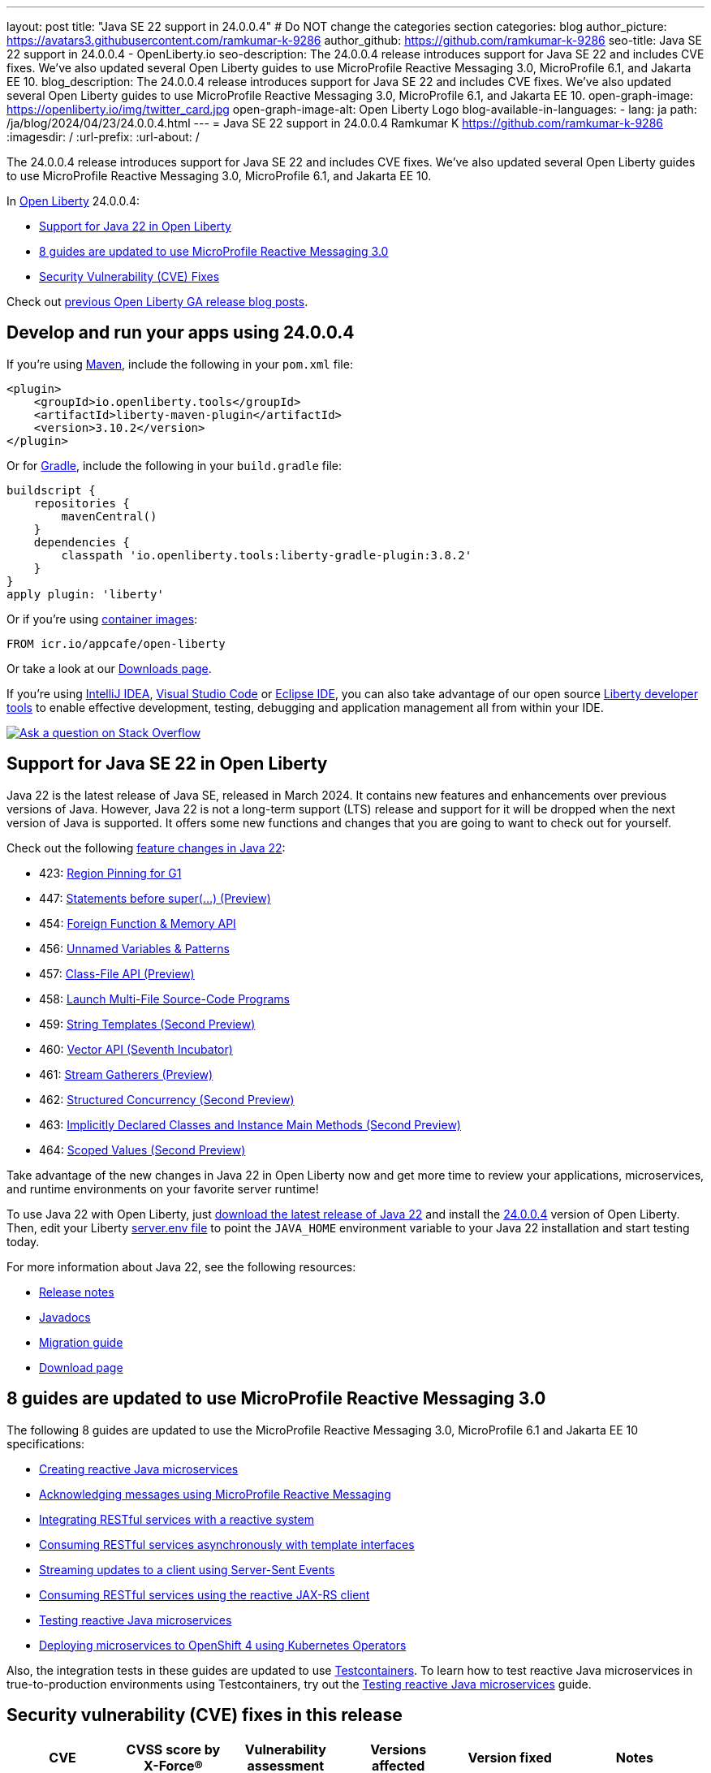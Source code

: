 ---
layout: post
title: "Java SE 22 support in 24.0.0.4"
# Do NOT change the categories section
categories: blog
author_picture: https://avatars3.githubusercontent.com/ramkumar-k-9286
author_github: https://github.com/ramkumar-k-9286
seo-title: Java SE 22 support in 24.0.0.4 - OpenLiberty.io
seo-description: The 24.0.0.4 release introduces support for Java SE 22 and includes CVE fixes. We've also updated several Open Liberty guides to use MicroProfile Reactive Messaging 3.0, MicroProfile 6.1, and Jakarta EE 10.
blog_description: The 24.0.0.4 release introduces support for Java SE 22 and includes CVE fixes. We've also updated several Open Liberty guides to use MicroProfile Reactive Messaging 3.0, MicroProfile 6.1, and Jakarta EE 10.
open-graph-image: https://openliberty.io/img/twitter_card.jpg
open-graph-image-alt: Open Liberty Logo
blog-available-in-languages:
- lang: ja
  path: /ja/blog/2024/04/23/24.0.0.4.html
---
= Java SE 22 support in 24.0.0.4
Ramkumar K <https://github.com/ramkumar-k-9286>
:imagesdir: /
:url-prefix:
:url-about: /
//Blank line here is necessary before starting the body of the post.


The 24.0.0.4 release introduces support for Java SE 22 and includes CVE fixes. We've also updated several Open Liberty guides to use MicroProfile Reactive Messaging 3.0, MicroProfile 6.1, and Jakarta EE 10.

In link:{url-about}[Open Liberty] 24.0.0.4:

* <<#java_22, Support for Java 22 in Open Liberty>>
* <<#guides, 8 guides are updated to use MicroProfile Reactive Messaging 3.0>>
* <<#CVEs, Security Vulnerability (CVE) Fixes>>


Check out link:{url-prefix}/blog/?search=release&search!=beta[previous Open Liberty GA release blog posts].


[#run]
== Develop and run your apps using 24.0.0.4

If you're using link:{url-prefix}/guides/maven-intro.html[Maven], include the following in your `pom.xml` file:

[source,xml]
----
<plugin>
    <groupId>io.openliberty.tools</groupId>
    <artifactId>liberty-maven-plugin</artifactId>
    <version>3.10.2</version>
</plugin>
----

Or for link:{url-prefix}/guides/gradle-intro.html[Gradle], include the following in your `build.gradle` file:

[source,gradle]
----
buildscript {
    repositories {
        mavenCentral()
    }
    dependencies {
        classpath 'io.openliberty.tools:liberty-gradle-plugin:3.8.2'
    }
}
apply plugin: 'liberty'
----

Or if you're using link:{url-prefix}/docs/latest/container-images.html[container images]:

[source]
----
FROM icr.io/appcafe/open-liberty
----

Or take a look at our link:{url-prefix}/start/[Downloads page].

If you're using link:https://plugins.jetbrains.com/plugin/14856-liberty-tools[IntelliJ IDEA], link:https://marketplace.visualstudio.com/items?itemName=Open-Liberty.liberty-dev-vscode-ext[Visual Studio Code] or link:https://marketplace.eclipse.org/content/liberty-tools[Eclipse IDE], you can also take advantage of our open source link:https://openliberty.io/docs/latest/develop-liberty-tools.html[Liberty developer tools] to enable effective development, testing, debugging and application management all from within your IDE.

[link=https://stackoverflow.com/tags/open-liberty]
image::img/blog/blog_btn_stack.svg[Ask a question on Stack Overflow, align="center"]

// // // // DO NOT MODIFY THIS COMMENT BLOCK <GHA-BLOG-TOPIC> // // // //
// Blog issue: https://github.com/OpenLiberty/open-liberty/issues/28136
// Contact/Reviewer: gjwatts
// // // // // // // //
[#java_22]
== Support for Java SE 22 in Open Liberty

Java 22 is the latest release of Java SE, released in March 2024. It contains new features and enhancements over previous versions of Java. However, Java 22 is not a long-term support (LTS) release and support for it will be dropped when the next version of Java is supported. It offers some new functions and changes that you are going to want to check out for yourself.

Check out the following link:https://openjdk.org/projects/jdk/22/[feature changes in Java 22]:

* 423: link:https://openjdk.org/jeps/423[Region Pinning for G1]
* 447: link:https://openjdk.org/jeps/447[Statements before super(...) (Preview)]
* 454: link:https://openjdk.org/jeps/454[Foreign Function & Memory API]
* 456: link:https://openjdk.org/jeps/456[Unnamed Variables & Patterns]
* 457: link:https://openjdk.org/jeps/457[Class-File API (Preview)]
* 458: link:https://openjdk.org/jeps/458[Launch Multi-File Source-Code Programs]
* 459: link:https://openjdk.org/jeps/459[String Templates (Second Preview)]
* 460: link:https://openjdk.org/jeps/460[Vector API (Seventh Incubator)]
* 461: link:https://openjdk.org/jeps/461[Stream Gatherers (Preview)]
* 462: link:https://openjdk.org/jeps/462[Structured Concurrency (Second Preview)]
* 463: link:https://openjdk.org/jeps/463[Implicitly Declared Classes and Instance Main Methods (Second Preview)]
* 464: link:https://openjdk.org/jeps/464[Scoped Values (Second Preview)]



Take advantage of the new changes in Java 22 in Open Liberty now and get more time to review your applications, microservices, and runtime environments on your favorite server runtime!

To use Java 22 with Open Liberty, just link:https://adoptium.net/temurin/releases/?version=22[download the latest release of Java 22] and install the link:{url-prefix}/downloads/#runtime_releases[24.0.0.4] version of Open Liberty. Then, edit your Liberty link:{url-prefix}/docs/latest/reference/config/server-configuration-overview.html#server-env[server.env file] to point the `JAVA_HOME` environment variable to your Java 22 installation and start testing today.

For more information about Java 22, see the following resources:

* link:https://jdk.java.net/22/release-notes[Release notes]
* link:https://docs.oracle.com/en/java/javase/22/docs/api/index.html[Javadocs]
* link:https://docs.oracle.com/en/java/javase/22/migrate/index.html[Migration guide]
* link:https://adoptium.net/temurin/releases/?version=22[Download page]


// DO NOT MODIFY THIS LINE. </GHA-BLOG-TOPIC>

// // // // DO NOT MODIFY THIS COMMENT BLOCK <GHA-BLOG-TOPIC> // // // //
// Blog issue: https://github.com/OpenLiberty/open-liberty/issues/28084
// Contact/Reviewer: gkwan-ibm
// // // // // // // //

[#guides]
== 8 guides are updated to use MicroProfile Reactive Messaging 3.0

The following 8 guides are updated to use the MicroProfile Reactive Messaging 3.0, MicroProfile 6.1 and Jakarta EE 10 specifications:

- link:https://openliberty.io/guides/microprofile-reactive-messaging.html[Creating reactive Java microservices]
- link:https://openliberty.io/guides/microprofile-reactive-messaging-acknowledgment.html[Acknowledging messages using MicroProfile Reactive Messaging]
- link:https://openliberty.io/guides/microprofile-reactive-messaging-rest-integration.html[Integrating RESTful services with a reactive system]
- link:https://openliberty.io/guides/microprofile-rest-client-async.html[Consuming RESTful services asynchronously with template interfaces]
- link:https://openliberty.io/guides/reactive-messaging-sse.html[Streaming updates to a client using Server-Sent Events]
- link:https://openliberty.io/guides/reactive-rest-client.html[Consuming RESTful services using the reactive JAX-RS client]
- link:https://openliberty.io/guides/reactive-service-testing.html[Testing reactive Java microservices]
- link:https://openliberty.io/guides/cloud-openshift-operator.html[Deploying microservices to OpenShift 4 using Kubernetes Operators]

Also, the integration tests in these guides are updated to use link:https://testcontainers.com[Testcontainers]. To learn how to test reactive Java microservices in true-to-production environments using Testcontainers, try out the link:https://openliberty.io/guides/reactive-service-testing.html[Testing reactive Java microservices] guide.

// DO NOT MODIFY THIS LINE. </GHA-BLOG-TOPIC>


[#CVEs]
== Security vulnerability (CVE) fixes in this release
[cols="6*"]
|===
|CVE |CVSS score by X-Force® |Vulnerability assessment |Versions affected |Version fixed |Notes

|http://cve.mitre.org/cgi-bin/cvename.cgi?name=CVE-2023-51775[CVE-2023-51775]
|7.5
|Denial of service
|21.0.0.3 - 24.0.0.3
|24.0.0.4
|Affects the link:{url-prefix}/docs/latest/reference/feature/openidConnectClient-1.0.html[openidConnectClient-1.0], link:{url-prefix}/docs/latest/reference/feature/socialLogin-1.0.html[socialLogin-1.0], link:{url-prefix}/docs/latest/reference/feature/mpJwt-1.2.html[mpJwt-1.2], link:{url-prefix}/docs/latest/reference/feature/mpJwt-2.0.html[mpJwt-2.0], link:{url-prefix}/docs/latest/reference/feature/mpJwt-2.1.html[mpJwt-2.1], link:{url-prefix}/docs/latest/reference/feature/jwt-1.0.html[jwt-1.0] features

|http://cve.mitre.org/cgi-bin/cvename.cgi?name=CVE-2024-27270[CVE-2024-27270]
|4.7
|Cross-site scripting
|23.0.0.3 - 24.0.0.3
|24.0.0.4
|Affects the link:{url-prefix}/docs/latest/reference/feature/servlet-6.0.html[servlet-6.0] feature
|===

For a list of past security vulnerability fixes, reference the link:{url-prefix}/docs/latest/security-vulnerabilities.html[Security vulnerability (CVE) list].

== Get Open Liberty 24.0.0.4 now

Available through <<run,Maven, Gradle, Docker, and as a downloadable archive>>.
